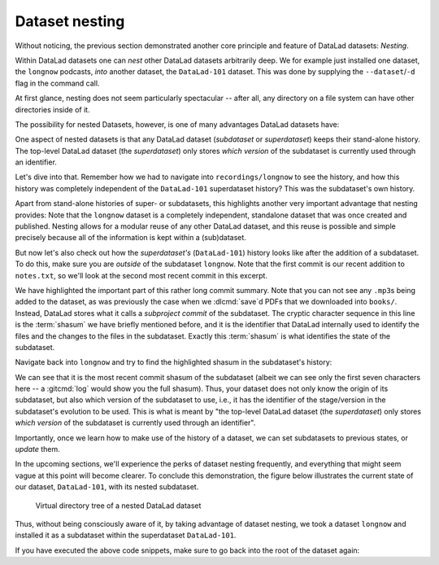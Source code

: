 .. _nesting:

Dataset nesting
---------------

.. index:: ! nesting

Without noticing, the previous section demonstrated another core principle
and feature of DataLad datasets: *Nesting*.

Within DataLad datasets one can *nest* other DataLad
datasets arbitrarily deep. We for example just installed one dataset, the
``longnow`` podcasts, *into* another dataset, the ``DataLad-101`` dataset.
This was done by supplying the ``--dataset``/``-d`` flag in the command call.

At first glance, nesting does not seem particularly spectacular --
after all, any directory on a file system can have other directories inside of it.

The possibility for nested Datasets, however, is one of many advantages
DataLad datasets have:

One aspect of nested datasets is that any DataLad dataset
(*subdataset* or *superdataset*) keeps their stand-alone
history. The top-level DataLad dataset (the *superdataset*) only stores
*which version* of the subdataset is currently used through an identifier.

Let's dive into that.
Remember how we had to navigate into ``recordings/longnow`` to see the history,
and how this history was completely independent of the ``DataLad-101``
superdataset history? This was the subdataset's own history.

Apart from stand-alone histories of super- or subdatasets, this highlights another
very important advantage that nesting provides: Note that the ``longnow`` dataset
is a completely independent, standalone dataset that was once created and
published. Nesting allows for a modular reuse of any other DataLad dataset,
and this reuse is possible and simple precisely because all of the information
is kept within a (sub)dataset.

But now let's also check out how the *superdataset's* (``DataLad-101``) history
looks like after the addition of a subdataset. To do this, make sure you are
*outside* of the subdataset ``longnow``. Note that the first commit is our recent
addition to ``notes.txt``, so we'll look at the second most recent commit in
this excerpt.

.. runrecord:: _examples/DL-101-106-101
   :language: console
   :workdir: dl-101/DataLad-101
   :lines: 1, 22-62
   :emphasize-lines: 25
   :realcommand: git log -p
   :cast: 01_dataset_basics
   :notes: The superdataset only stores the version of the subdataset.  Let's take a look into how the superdataset's history looks like

   $ git log -p -n 3

We have highlighted the important part of this rather long commit summary.
Note that you can not see any ``.mp3``\s being added to the dataset,
as was previously the case when we :dlcmd:`save`\d PDFs that we
downloaded into ``books/``. Instead,
DataLad stores what it calls a *subproject commit* of the subdataset.
The cryptic character sequence in this line is the :term:`shasum` we have briefly
mentioned before, and it is the identifier that
DataLad internally used to identify the files and the changes to the files in the subdataset. Exactly this
:term:`shasum` is what identifies the state of the subdataset.


Navigate back into ``longnow`` and try to find the highlighted shasum in the
subdataset's history:

.. runrecord:: _examples/DL-101-106-102
   :language: console
   :workdir: dl-101/DataLad-101
   :lines: 1-9
   :emphasize-lines: 3
   :cast: 01_dataset_basics
   :notes: We can find this shasum in the subdatasets history: it's the most recent change

   $ cd recordings/longnow
   $ git log --oneline

We can see that it is the most recent commit shasum of the subdataset
(albeit we can see only the first seven characters here -- a :gitcmd:`log`
would show you the full shasum). Thus, your dataset does not only know the origin
of its subdataset, but also which version of the subdataset to use,
i.e., it has the identifier of the stage/version in the subdataset's evolution to be used.
This is what is meant by "the top-level DataLad dataset (the *superdataset*) only stores
*which version* of the subdataset is currently used through an identifier".



Importantly, once we learn how to make use of the history of a dataset,
we can set subdatasets to previous states, or *update* them.

.. find-out-more:: Do I have to navigate into the subdataset to see it's history?

   Previously, we used :shcmd:`cd` to navigate into the subdataset, and
   subsequently opened the Git log. This is necessary, because a :gitcmd:`log`
   in the superdataset would only return the superdatasets history.
   While moving around with ``cd`` is straightforward, you also found it
   slightly annoying from time to time to use the ``cd`` command so often and also
   to remember in which directory you currently are in. There is one
   trick, though: ``git -C`` (note that it is a capital C) lets you perform any
   Git or DataLad command in a provided path. Providing this option together with a path to
   a Git command let's you run the command as if Git was started in this path
   instead of the current working directory.
   Thus, from the root of ``DataLad-101``, this command would have given you the
   subdataset's history as well:

   .. code-block:: bash

      $ git -C recordings/longnow log --oneline

In the upcoming sections, we'll experience the perks of dataset nesting
frequently, and everything that might seem vague at this point will become
clearer. To conclude this demonstration,
the figure below illustrates the current state of our dataset, ``DataLad-101``, with its nested subdataset.

.. figure:: ../artwork/src/virtual_dstree_dl101.svg
   :width: 70%

   Virtual directory tree of a nested DataLad dataset

Thus, without being consciously aware of it, by taking advantage of dataset
nesting, we took a dataset ``longnow`` and installed it as a
subdataset within the superdataset  ``DataLad-101``.

If you have executed the above code snippets, make sure to go back into the
root of the dataset again:

.. runrecord:: _examples/DL-101-106-103
   :language: console
   :workdir: dl-101/DataLad-101/recordings/longnow
   :cast: 01_dataset_basics

   $ cd ../../
